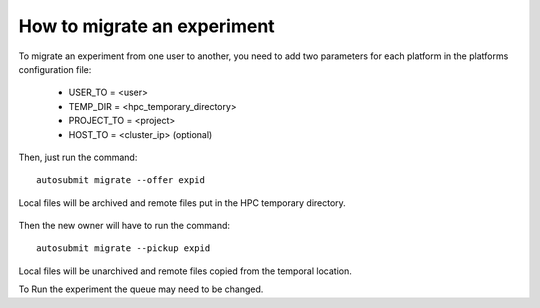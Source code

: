 How to migrate an experiment
============================
To migrate an experiment from one user to another, you need to add two parameters for each platform in the platforms configuration file:

 * USER_TO = <user>
 * TEMP_DIR = <hpc_temporary_directory>
 * PROJECT_TO = <project>
 * HOST_TO = <cluster_ip> (optional)

Then, just run the command:
::

    autosubmit migrate --offer expid


Local files will be archived and remote files put in the HPC temporary directory.

    .. warning::The temporary directory must be readable by both users (old owner and new owner)

    .. warning::Example for a RES account to BSC account the tmp folder must have rwx|rwx|--- permisions.

    .. warning::The temporary directory must be in the same filesystem.

Then the new owner will have to run the command:
::

    autosubmit migrate --pickup expid

Local files will be unarchived and remote files copied from the temporal location.

.. warning::Be sure that there is no folder named as the expid before do the pick.

.. warning::The old owner might need to remove temporal files and archive.

To Run the experiment the queue may need to be changed.